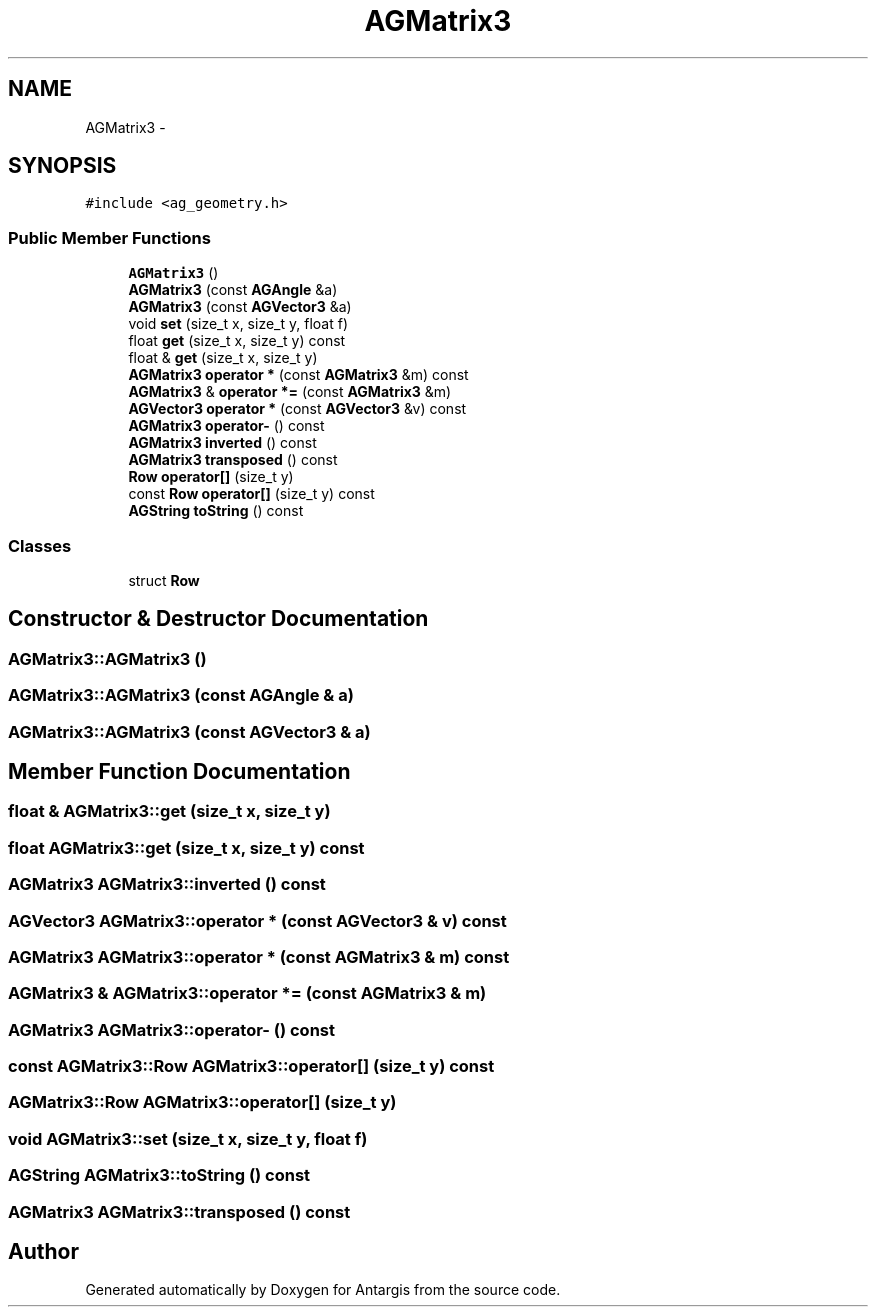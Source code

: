 .TH "AGMatrix3" 3 "27 Oct 2006" "Version 0.1.9" "Antargis" \" -*- nroff -*-
.ad l
.nh
.SH NAME
AGMatrix3 \- 
.SH SYNOPSIS
.br
.PP
\fC#include <ag_geometry.h>\fP
.PP
.SS "Public Member Functions"

.in +1c
.ti -1c
.RI "\fBAGMatrix3\fP ()"
.br
.ti -1c
.RI "\fBAGMatrix3\fP (const \fBAGAngle\fP &a)"
.br
.ti -1c
.RI "\fBAGMatrix3\fP (const \fBAGVector3\fP &a)"
.br
.ti -1c
.RI "void \fBset\fP (size_t x, size_t y, float f)"
.br
.ti -1c
.RI "float \fBget\fP (size_t x, size_t y) const "
.br
.ti -1c
.RI "float & \fBget\fP (size_t x, size_t y)"
.br
.ti -1c
.RI "\fBAGMatrix3\fP \fBoperator *\fP (const \fBAGMatrix3\fP &m) const "
.br
.ti -1c
.RI "\fBAGMatrix3\fP & \fBoperator *=\fP (const \fBAGMatrix3\fP &m)"
.br
.ti -1c
.RI "\fBAGVector3\fP \fBoperator *\fP (const \fBAGVector3\fP &v) const "
.br
.ti -1c
.RI "\fBAGMatrix3\fP \fBoperator-\fP () const "
.br
.ti -1c
.RI "\fBAGMatrix3\fP \fBinverted\fP () const "
.br
.ti -1c
.RI "\fBAGMatrix3\fP \fBtransposed\fP () const "
.br
.ti -1c
.RI "\fBRow\fP \fBoperator[]\fP (size_t y)"
.br
.ti -1c
.RI "const \fBRow\fP \fBoperator[]\fP (size_t y) const "
.br
.ti -1c
.RI "\fBAGString\fP \fBtoString\fP () const "
.br
.in -1c
.SS "Classes"

.in +1c
.ti -1c
.RI "struct \fBRow\fP"
.br
.in -1c
.SH "Constructor & Destructor Documentation"
.PP 
.SS "AGMatrix3::AGMatrix3 ()"
.PP
.SS "AGMatrix3::AGMatrix3 (const \fBAGAngle\fP & a)"
.PP
.SS "AGMatrix3::AGMatrix3 (const \fBAGVector3\fP & a)"
.PP
.SH "Member Function Documentation"
.PP 
.SS "float & AGMatrix3::get (size_t x, size_t y)"
.PP
.SS "float AGMatrix3::get (size_t x, size_t y) const"
.PP
.SS "\fBAGMatrix3\fP AGMatrix3::inverted () const"
.PP
.SS "\fBAGVector3\fP AGMatrix3::operator * (const \fBAGVector3\fP & v) const"
.PP
.SS "\fBAGMatrix3\fP AGMatrix3::operator * (const \fBAGMatrix3\fP & m) const"
.PP
.SS "\fBAGMatrix3\fP & AGMatrix3::operator *= (const \fBAGMatrix3\fP & m)"
.PP
.SS "\fBAGMatrix3\fP AGMatrix3::operator- () const"
.PP
.SS "const \fBAGMatrix3::Row\fP AGMatrix3::operator[] (size_t y) const"
.PP
.SS "\fBAGMatrix3::Row\fP AGMatrix3::operator[] (size_t y)"
.PP
.SS "void AGMatrix3::set (size_t x, size_t y, float f)"
.PP
.SS "\fBAGString\fP AGMatrix3::toString () const"
.PP
.SS "\fBAGMatrix3\fP AGMatrix3::transposed () const"
.PP


.SH "Author"
.PP 
Generated automatically by Doxygen for Antargis from the source code.
